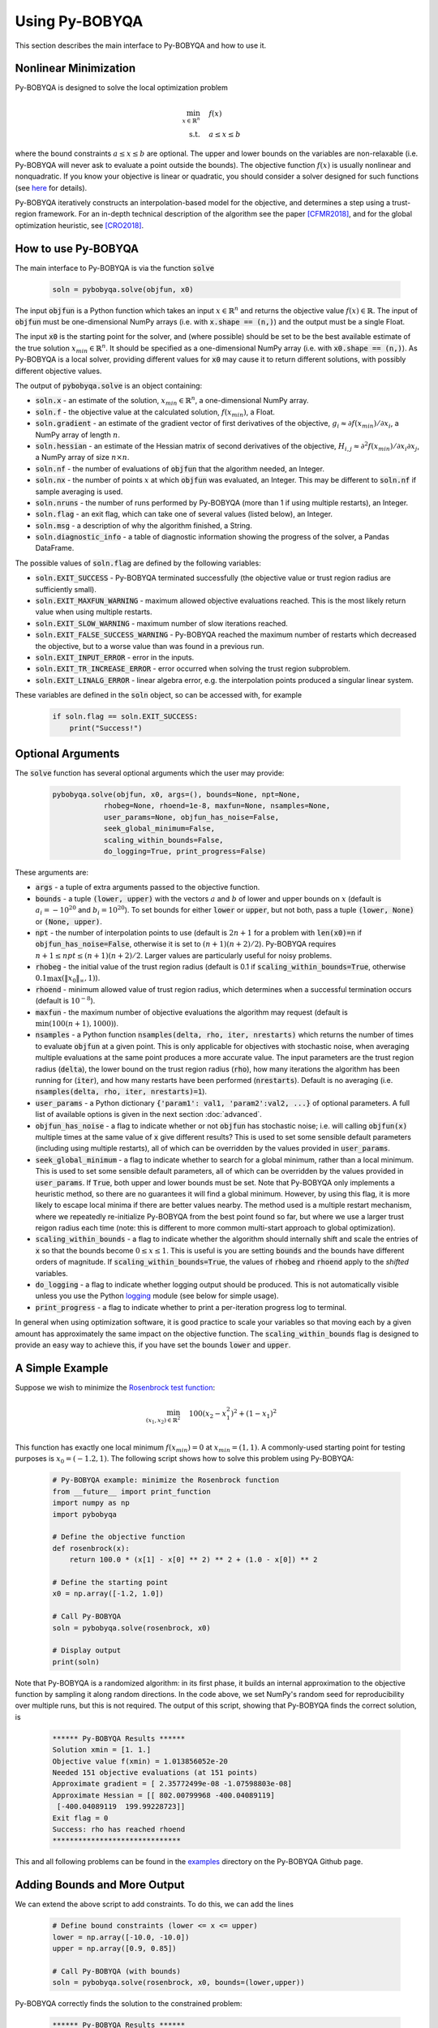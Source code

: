 Using Py-BOBYQA
===============
This section describes the main interface to Py-BOBYQA and how to use it.

Nonlinear Minimization
----------------------
Py-BOBYQA is designed to solve the local optimization problem

.. math::

   \min_{x\in\mathbb{R}^n}  &\quad  f(x) \\
   \text{s.t.} &\quad  a \leq x \leq b

where the bound constraints :math:`a \leq x \leq b` are optional. The upper and lower bounds on the variables are non-relaxable (i.e. Py-BOBYQA will never ask to evaluate a point outside the bounds). The objective function :math:`f(x)` is usually nonlinear and nonquadratic. If you know your objective is linear or quadratic, you should consider a solver designed for such functions (see `here <https://neos-guide.org/Optimization-Guide>`_ for details).

Py-BOBYQA iteratively constructs an interpolation-based model for the objective, and determines a step using a trust-region framework.
For an in-depth technical description of the algorithm see the paper [CFMR2018]_, and for the global optimization heuristic, see [CRO2018]_.

How to use Py-BOBYQA
--------------------
The main interface to Py-BOBYQA is via the function :code:`solve`

  .. code-block:: python
  
      soln = pybobyqa.solve(objfun, x0)

The input :code:`objfun` is a Python function which takes an input :math:`x\in\mathbb{R}^n` and returns the objective value :math:`f(x)\in\mathbb{R}`. The input of :code:`objfun` must be one-dimensional NumPy arrays (i.e. with :code:`x.shape == (n,)`) and the output must be a single Float.

The input :code:`x0` is the starting point for the solver, and (where possible) should be set to be the best available estimate of the true solution :math:`x_{min}\in\mathbb{R}^n`. It should be specified as a one-dimensional NumPy array (i.e. with :code:`x0.shape == (n,)`).
As Py-BOBYQA is a local solver, providing different values for :code:`x0` may cause it to return different solutions, with possibly different objective values.

The output of :code:`pybobyqa.solve` is an object containing:

* :code:`soln.x` - an estimate of the solution, :math:`x_{min}\in\mathbb{R}^n`, a one-dimensional NumPy array.
* :code:`soln.f` - the objective value at the calculated solution, :math:`f(x_{min})`, a Float.
* :code:`soln.gradient` - an estimate of the gradient vector of first derivatives of the objective, :math:`g_i \approx \partial f(x_{min})/\partial x_i`, a NumPy array of length :math:`n`.
* :code:`soln.hessian` - an estimate of the Hessian matrix of second derivatives of the objective, :math:`H_{i,j} \approx \partial^2 f(x_{min})/\partial x_i \partial x_j`, a NumPy array of size :math:`n\times n`.
* :code:`soln.nf` - the number of evaluations of :code:`objfun` that the algorithm needed, an Integer.
* :code:`soln.nx` - the number of points :math:`x` at which :code:`objfun` was evaluated, an Integer. This may be different to :code:`soln.nf` if sample averaging is used.
* :code:`soln.nruns` - the number of runs performed by Py-BOBYQA (more than 1 if using multiple restarts), an Integer.
* :code:`soln.flag` - an exit flag, which can take one of several values (listed below), an Integer.
* :code:`soln.msg` - a description of why the algorithm finished, a String.
* :code:`soln.diagnostic_info` - a table of diagnostic information showing the progress of the solver, a Pandas DataFrame.

The possible values of :code:`soln.flag` are defined by the following variables:

* :code:`soln.EXIT_SUCCESS` - Py-BOBYQA terminated successfully (the objective value or trust region radius are sufficiently small).
* :code:`soln.EXIT_MAXFUN_WARNING` - maximum allowed objective evaluations reached. This is the most likely return value when using multiple restarts.
* :code:`soln.EXIT_SLOW_WARNING` - maximum number of slow iterations reached.
* :code:`soln.EXIT_FALSE_SUCCESS_WARNING` - Py-BOBYQA reached the maximum number of restarts which decreased the objective, but to a worse value than was found in a previous run.
* :code:`soln.EXIT_INPUT_ERROR` - error in the inputs.
* :code:`soln.EXIT_TR_INCREASE_ERROR` - error occurred when solving the trust region subproblem.
* :code:`soln.EXIT_LINALG_ERROR` - linear algebra error, e.g. the interpolation points produced a singular linear system.

These variables are defined in the :code:`soln` object, so can be accessed with, for example

  .. code-block:: python
  
      if soln.flag == soln.EXIT_SUCCESS:
          print("Success!")

Optional Arguments
------------------
The :code:`solve` function has several optional arguments which the user may provide:

  .. code-block:: python
  
      pybobyqa.solve(objfun, x0, args=(), bounds=None, npt=None,
		  rhobeg=None, rhoend=1e-8, maxfun=None, nsamples=None, 
                  user_params=None, objfun_has_noise=False, 
                  seek_global_minimum=False, 
                  scaling_within_bounds=False,
                  do_logging=True, print_progress=False)

These arguments are:

* :code:`args` - a tuple of extra arguments passed to the objective function.
* :code:`bounds` - a tuple :code:`(lower, upper)` with the vectors :math:`a` and :math:`b` of lower and upper bounds on :math:`x` (default is :math:`a_i=-10^{20}` and :math:`b_i=10^{20}`). To set bounds for either :code:`lower` or :code:`upper`, but not both, pass a tuple :code:`(lower, None)` or :code:`(None, upper)`.
* :code:`npt` - the number of interpolation points to use (default is :math:`2n+1` for a problem with :code:`len(x0)=n` if :code:`objfun_has_noise=False`, otherwise it is set to :math:`(n+1)(n+2)/2`). Py-BOBYQA requires :math:`n+1 \leq npt \leq (n+1)(n+2)/2`. Larger values are particularly useful for noisy problems.
* :code:`rhobeg` - the initial value of the trust region radius (default is 0.1 if :code:`scaling_within_bounds=True`, otherwise :math:`0.1\max(\|x_0\|_{\infty}, 1)`).
* :code:`rhoend` - minimum allowed value of trust region radius, which determines when a successful termination occurs (default is :math:`10^{-8}`).
* :code:`maxfun` - the maximum number of objective evaluations the algorithm may request (default is :math:`\min(100(n+1),1000)`).
* :code:`nsamples` - a Python function :code:`nsamples(delta, rho, iter, nrestarts)` which returns the number of times to evaluate :code:`objfun` at a given point. This is only applicable for objectives with stochastic noise, when averaging multiple evaluations at the same point produces a more accurate value. The input parameters are the trust region radius (:code:`delta`), the lower bound on the trust region radius (:code:`rho`), how many iterations the algorithm has been running for (:code:`iter`), and how many restarts have been performed (:code:`nrestarts`). Default is no averaging (i.e. :code:`nsamples(delta, rho, iter, nrestarts)=1`).
* :code:`user_params` - a Python dictionary :code:`{'param1': val1, 'param2':val2, ...}` of optional parameters. A full list of available options is given in the next section :doc:`advanced`.
* :code:`objfun_has_noise` - a flag to indicate whether or not :code:`objfun` has stochastic noise; i.e. will calling :code:`objfun(x)` multiple times at the same value of :code:`x` give different results? This is used to set some sensible default parameters (including using multiple restarts), all of which can be overridden by the values provided in :code:`user_params`.
* :code:`seek_global_minimum` - a flag to indicate whether to search for a global minimum, rather than a local minimum. This is used to set some sensible default parameters, all of which can be overridden by the values provided in :code:`user_params`. If :code:`True`, both upper and lower bounds must be set. Note that Py-BOBYQA only implements a heuristic method, so there are no guarantees it will find a global minimum. However, by using this flag, it is more likely to escape local minima if there are better values nearby. The method used is a multiple restart mechanism, where we repeatedly re-initialize Py-BOBYQA from the best point found so far, but where we use a larger trust reigon radius each time (note: this is different to more common multi-start approach to global optimization).
* :code:`scaling_within_bounds` - a flag to indicate whether the algorithm should internally shift and scale the entries of :code:`x` so that the bounds become :math:`0 \leq x \leq 1`. This is useful is you are setting :code:`bounds` and the bounds have different orders of magnitude. If :code:`scaling_within_bounds=True`, the values of :code:`rhobeg` and :code:`rhoend` apply to the *shifted* variables.
* :code:`do_logging` - a flag to indicate whether logging output should be produced. This is not automatically visible unless you use the Python `logging <https://docs.python.org/3/library/logging.html>`_ module (see below for simple usage).
* :code:`print_progress` - a flag to indicate whether to print a per-iteration progress log to terminal.

In general when using optimization software, it is good practice to scale your variables so that moving each by a given amount has approximately the same impact on the objective function.
The :code:`scaling_within_bounds` flag is designed to provide an easy way to achieve this, if you have set the bounds :code:`lower` and :code:`upper`.

A Simple Example
----------------
Suppose we wish to minimize the `Rosenbrock test function <https://en.wikipedia.org/wiki/Rosenbrock_function>`_:

.. math::

   \min_{(x_1,x_2)\in\mathbb{R}^2}  &\quad  100(x_2-x_1^2)^2 + (1-x_1)^2 \\

This function has exactly one local minimum :math:`f(x_{min})=0` at :math:`x_{min}=(1,1)`. A commonly-used starting point for testing purposes is :math:`x_0=(-1.2,1)`. The following script shows how to solve this problem using Py-BOBYQA:

  .. code-block:: python
  
      # Py-BOBYQA example: minimize the Rosenbrock function
      from __future__ import print_function
      import numpy as np
      import pybobyqa

      # Define the objective function
      def rosenbrock(x):
          return 100.0 * (x[1] - x[0] ** 2) ** 2 + (1.0 - x[0]) ** 2
      
      # Define the starting point
      x0 = np.array([-1.2, 1.0])
      
      # Call Py-BOBYQA
      soln = pybobyqa.solve(rosenbrock, x0)
      
      # Display output
      print(soln)
      
Note that Py-BOBYQA is a randomized algorithm: in its first phase, it builds an internal approximation to the objective function by sampling it along random directions. In the code above, we set NumPy's random seed for reproducibility over multiple runs, but this is not required. The output of this script, showing that Py-BOBYQA finds the correct solution, is

  .. code-block:: none
  
      ****** Py-BOBYQA Results ******
      Solution xmin = [1. 1.]
      Objective value f(xmin) = 1.013856052e-20
      Needed 151 objective evaluations (at 151 points)
      Approximate gradient = [ 2.35772499e-08 -1.07598803e-08]
      Approximate Hessian = [[ 802.00799968 -400.04089119]
       [-400.04089119  199.99228723]]
      Exit flag = 0
      Success: rho has reached rhoend
      ******************************

This and all following problems can be found in the `examples <https://github.com/numericalalgorithmsgroup/pybobyqa/tree/master/examples>`_ directory on the Py-BOBYQA Github page.

Adding Bounds and More Output
-----------------------------
We can extend the above script to add constraints. To do this, we can add the lines

  .. code-block:: python
  
      # Define bound constraints (lower <= x <= upper)
      lower = np.array([-10.0, -10.0])
      upper = np.array([0.9, 0.85])
      
      # Call Py-BOBYQA (with bounds)
      soln = pybobyqa.solve(rosenbrock, x0, bounds=(lower,upper))

Py-BOBYQA correctly finds the solution to the constrained problem:

  .. code-block:: none
  
      ****** Py-BOBYQA Results ******
      Solution xmin = [0.9  0.81]
      Objective value f(xmin) = 0.01
      Needed 146 objective evaluations (at 146 points)
      Approximate gradient = [-2.00000006e-01 -4.74578563e-09]
      Approximate Hessian = [[ 649.66398033 -361.03094781]
       [-361.03094781  199.94223213]]
      Exit flag = 0
      Success: rho has reached rhoend
      ******************************

However, we also get a warning that our starting point was outside of the bounds:

  .. code-block:: none
  
      RuntimeWarning: x0 above upper bound, adjusting

Py-BOBYQA automatically fixes this, and moves :math:`x_0` to a point within the bounds, in this case :math:`x_0=(-1.2,0.85)`.

We can also get Py-BOBYQA to print out more detailed information about its progress using the `logging <https://docs.python.org/3/library/logging.html>`_ module. To do this, we need to add the following lines:

  .. code-block:: python
  
      import logging
      logging.basicConfig(level=logging.INFO, format='%(message)s')
      
      # ... (call pybobyqa.solve)

And we can now see each evaluation of :code:`objfun`:

  .. code-block:: none
  
      Function eval 1 at point 1 has f = 39.65 at x = [-1.2   0.85]
      Initialising (coordinate directions)
      Function eval 2 at point 2 has f = 14.337296 at x = [-1.08  0.85]
      Function eval 3 at point 3 has f = 55.25 at x = [-1.2   0.73]
      ...
      Function eval 145 at point 145 has f = 0.0100000013172792 at x = [0.89999999 0.80999999]
      Function eval 146 at point 146 has f = 0.00999999999999993 at x = [0.9  0.81]
      Did a total of 1 run(s)

If we wanted to save this output to a file, we could replace the above call to :code:`logging.basicConfig()` with

  .. code-block:: python
  
      logging.basicConfig(filename="myfile.log", level=logging.INFO, 
                          format='%(message)s', filemode='w')

If you have logging for some parts of your code and you want to deactivate all Py-BOBYQA logging, you can use the optional argument :code:`do_logging=False` in :code:`pybobyqa.solve()`.

An alternative option available is to get Py-BOBYQA to print to terminal progress information every iteration, by setting the optional argument :code:`print_progress=True` in :code:`pybobyqa.solve()`. If we do this for the above example, we get

  .. code-block:: none
  
       Run  Iter     Obj       Grad     Delta      rho     Evals 
        1     1    1.43e+01  1.74e+02  1.20e-01  1.20e-01    5   
        1     2    5.57e+00  1.20e+02  3.66e-01  1.20e-01    6   
        1     3    5.57e+00  1.20e+02  6.00e-02  1.20e-02    6
      ...
        1    132   1.00e-02  2.00e-01  1.50e-08  1.00e-08   144  
        1    133   1.00e-02  2.00e-01  1.50e-08  1.00e-08   145  

Example: Noisy Objective Evaluation
-----------------------------------
As described in :doc:`info`, derivative-free algorithms such as Py-BOBYQA are particularly useful when :code:`objfun` has noise. Let's modify the previous example to include random noise in our objective evaluation, and compare it to a derivative-based solver:

  .. code-block:: python
  
      # Py-BOBYQA example: minimize the noisy Rosenbrock function
      from __future__ import print_function
      import numpy as np
      import pybobyqa
      
      # Define the objective function
      def rosenbrock(x):
          return 100.0 * (x[1] - x[0] ** 2) ** 2 + (1.0 - x[0]) ** 2
      
      # Modified objective function: add 1% Gaussian noise
      def rosenbrock_noisy(x):
          return rosenbrock(x) * (1.0 + 1e-2 * np.random.normal(size=(1,))[0])
      
      # Define the starting point
      x0 = np.array([-1.2, 1.0])
      
      # Set random seed (for reproducibility)
      np.random.seed(0)
      
      print("Demonstrate noise in function evaluation:")
      for i in range(5):
          print("objfun(x0) = %g" % rosenbrock_noisy(x0))
      print("")
      
      # Call Py-BOBYQA
      soln = pybobyqa.solve(rosenbrock_noisy, x0)
      
      # Display output
      print(soln)
      
      # Compare with a derivative-based solver
      import scipy.optimize as opt
      soln = opt.minimize(rosenbrock_noisy, x0)
      
      print("")
      print("** SciPy results **")
      print("Solution xmin = %s" % str(soln.x))
      print("Objective value f(xmin) = %.10g" % (soln.fun))
      print("Needed %g objective evaluations" % soln.nfev)
      print("Exit flag = %g" % soln.status)
      print(soln.message)


The output of this is:

  .. code-block:: none
  
      Demonstrate noise in function evaluation:
      objfun(x0) = 24.6269
      objfun(x0) = 24.2968
      objfun(x0) = 24.4369
      objfun(x0) = 24.7423
      objfun(x0) = 24.6519
      
      ****** Py-BOBYQA Results ******
      Solution xmin = [-1.04327395  1.09935385]
      Objective value f(xmin) = 4.080030471
      Needed 42 objective evaluations (at 42 points)
      Approximate gradient = [-3786376.5065785   5876675.51763198]
      Approximate Hessian = [[ 1.32881117e+14 -2.68241358e+14]
       [-2.68241358e+14  6.09785319e+14]]
      Exit flag = 0
      Success: rho has reached rhoend
      ******************************
      
      
      ** SciPy results **
      Solution xmin = [-1.20013817  0.99992915]
      Objective value f(xmin) = 23.86371763
      Needed 80 objective evaluations
      Exit flag = 2
      Desired error not necessarily achieved due to precision loss.

Although Py-BOBYQA does not find the true solution (and it cannot produce a good estimate of the objective gradient and Hessian), it still gives a reasonable decrease in the objective. However SciPy's derivative-based solver, which has no trouble solving the noise-free problem, is unable to make any progress.

As noted above, Py-BOBYQA has an input parameter :code:`objfun_has_noise` to indicate if :code:`objfun` has noise in it, which it does in this case. Therefore we can call Py-BOBYQA with

  .. code-block:: python
  
      soln = pybobyqa.solve(rosenbrock_noisy, x0, objfun_has_noise=True)

This time, we find the true solution, and better estimates of the gradient and Hessian:

  .. code-block:: none
  
      ****** Py-BOBYQA Results ******
      Solution xmin = [1. 1.]
      Objective value f(xmin) = 1.237351799e-19
      Needed 300 objective evaluations (at 300 points)
      Did a total of 5 runs
      Approximate gradient = [-2.17072738e-07  9.62304351e-08]
      Approximate Hessian = [[ 809.56521044 -400.33737779]
       [-400.33737779  198.36487985]]
      Exit flag = 1
      Warning (max evals): Objective has been called MAXFUN times
      ******************************


Example: Global Optimization
----------------------------
The following example shows how to use the global optimization features of Py-BOBYQA. Here, we try to minimize the Freudenstein and Roth function (problem 2 in J.J. Moré, B.S. Garbow, B.S. and K.E. Hillstrom, Testing Unconstrained Optimization Software, *ACM Trans. Math. Software* 7:1 (1981), 17-41). This function has two local minima, one of which is global.

Note that Py-BOBYQA only implements a heuristic method, so there are no guarantees it will find a global minimum. However, by using the :code:`seek_global_minimum` flag, it is more likely to escape local minima if there are better values nearby.

  .. code-block:: python
  
      # Py-BOBYQA example: globally minimize the Freudenstein and Roth function
      from __future__ import print_function
      import numpy as np
      import pybobyqa
      
      # Define the objective function
      # This function has a local minimum f = 48.98 
      # at x = np.array([11.41, -0.8968])
      # and a global minimum f = 0 at x = np.array([5.0, 4.0])
      def freudenstein_roth(x):
          r1 = -13.0 + x[0] + ((5.0 - x[1]) * x[1] - 2.0) * x[1]
          r2 = -29.0 + x[0] + ((1.0 + x[1]) * x[1] - 14.0) * x[1]
          return r1 ** 2 + r2 ** 2
      
      # Define the starting point
      x0 = np.array([5.0, -20.0])
      
      # Define bounds (required for global optimization)
      lower = np.array([-30.0, -30.0])
      upper = np.array([30.0, 30.0])
      
      # Set random seed (for reproducibility)
      np.random.seed(0)
      
      print("First run - search for local minimum only")
      print("")
      soln = pybobyqa.solve(freudenstein_roth, x0, maxfun=500, 
                            bounds=(lower, upper))
      print(soln)
      
      print("")
      print("")
      
      print("Second run - search for global minimum")
      print("")
      soln = pybobyqa.solve(freudenstein_roth, x0, maxfun=500, 
                            bounds=(lower, upper), 
                            seek_global_minimum=True)
      print(soln)

The output of this is:

  .. code-block:: none
  
      First run - search for local minimum only
      
      ****** Py-BOBYQA Results ******
      Solution xmin = [11.41277902 -0.89680525]
      Objective value f(xmin) = 48.98425368
      Needed 143 objective evaluations (at 143 points)
      Approximate gradient = [-1.64941396e-07  9.69795781e-07]
      Approximate Hessian = [[   7.74717421 -104.51102613]
       [-104.51102613 1135.76500421]]
      Exit flag = 0
      Success: rho has reached rhoend
      ******************************
      
      
      
      Second run - search for global minimum
      
      ****** Py-BOBYQA Results ******
      Solution xmin = [5. 4.]
      Objective value f(xmin) = 3.659891409e-17
      Needed 500 objective evaluations (at 500 points)
      Did a total of 5 runs
      Approximate gradient = [ 8.70038835e-10 -4.64918043e-07]
      Approximate Hessian = [[   4.28883646   64.16836253]
       [  64.16836253 3722.93109385]]
      Exit flag = 1
      Warning (max evals): Objective has been called MAXFUN times
      ******************************

As we can see, the :code:`seek_global_minimum` flag helped Py-BOBYQA escape the local minimum from the first run, and find the global minimum. More details are given in [CRO2018]_.

References
----------

.. [CFMR2018]   
   Coralia Cartis, Jan Fiala, Benjamina Marteau and Lindon Roberts, `Improving the Flexibility and Robustness of Model-Based Derivative-Free Optimization Solvers <https://doi.org/10.1145/3338517>`_, *ACM Transactions on Mathematical Software*, 45:3 (2019), pp. 32:1-32:41 [`preprint <https://arxiv.org/abs/1804.00154>`_] 
.. [CRO2018]   
   Coralia Cartis, Lindon Roberts and Oliver Sheridan-Methven, `Escaping local minima with derivative-free methods: a numerical investigation <https://doi.org/10.1080/02331934.2021.1883015>`_, *Optimization* (2021). [`preprint <https://arxiv.org/abs/1812.11343>`_] 
